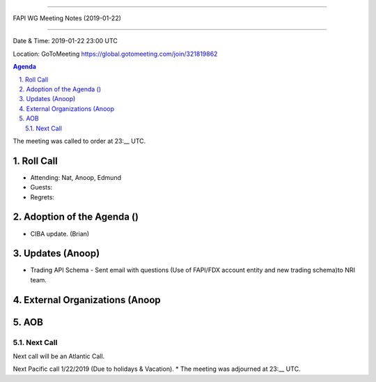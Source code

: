 ===========================================

FAPI WG Meeting Notes (2019-01-22) 

===========================================

Date & Time: 2019-01-22 23:00 UTC

Location: GoToMeeting https://global.gotomeeting.com/join/321819862

.. sectnum:: 
   :suffix: .


.. contents:: Agenda

The meeting was called to order at 23:__ UTC. 

Roll Call
===========
* Attending: Nat, Anoop, Edmund
* Guests: 
* Regrets: 

Adoption of the Agenda ()
==================================
*  CIBA update. (Brian)

Updates (Anoop)
======================
*  Trading API Schema - Sent email with questions (Use of FAPI/FDX account entity and new trading schema)to NRI team.

External Organizations (Anoop
==============================

AOB
===========

Next Call
-----------------------
Next call will be an Atlantic Call. 

Next Pacific call 1/22/2019 (Due to holidays & Vacation).
* The meeting was adjourned at 23:__ UTC.